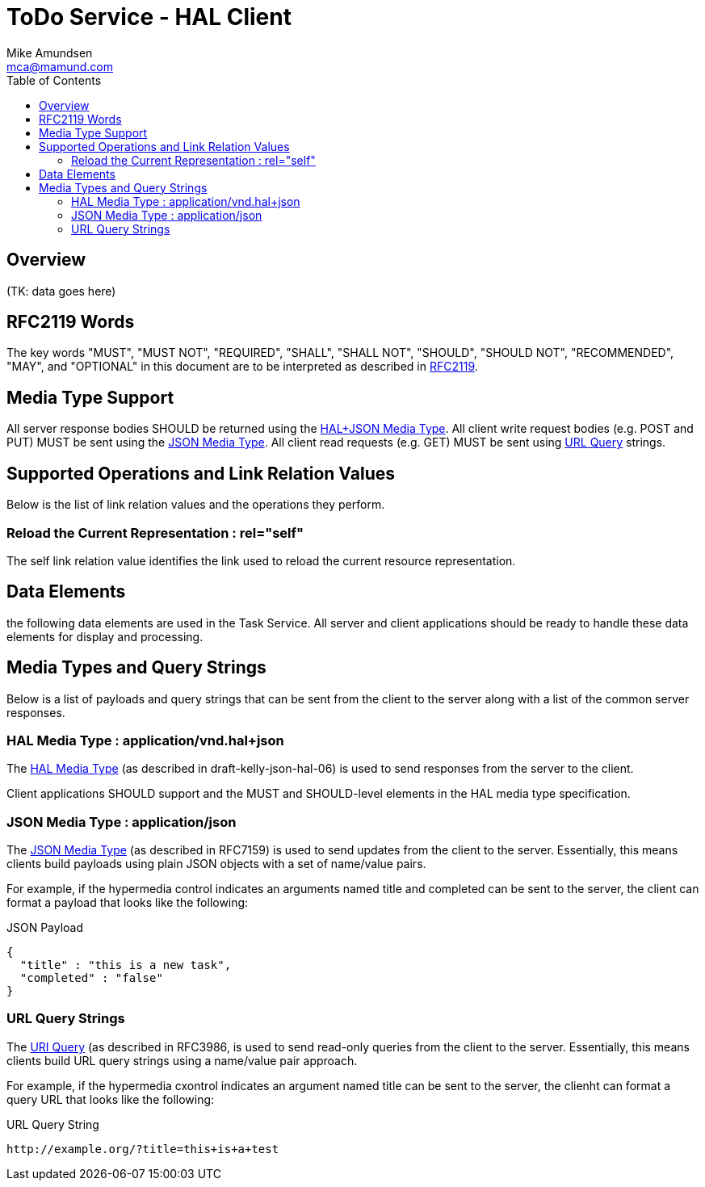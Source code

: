 = ToDo Service - HAL Client
:author: Mike Amundsen
:email: mca@mamund.com
:toc:

== Overview
(TK: data goes here)

== RFC2119 Words
The key words "MUST", "MUST NOT", "REQUIRED", "SHALL", "SHALL NOT", "SHOULD", 
"SHOULD NOT", "RECOMMENDED", "MAY", and "OPTIONAL" in this document are to be 
interpreted as described in link:http://tools.ietf.org/html/rfc2119[RFC2119].

== Media Type Support
All server response bodies SHOULD be returned using the xref:hal-json[HAL+JSON Media Type]. All client write request bodies (e.g. POST and PUT) MUST be sent using the  
xref:plain-json[JSON Media Type]. All client read requests (e.g. GET) MUST
be sent using xref:query-strings[URL Query] strings.

== Supported Operations and Link Relation Values
Below is the list of link relation values and the operations they perform.

[[self]]
=== Reload the Current Representation : +rel="self"+
The +self+ link relation value identifies the link used to reload the current resource representation.



== Data Elements
the following data elements are used in the Task Service. All server and client
applications should be ready to handle these data elements for display and processing.

== Media Types and Query Strings
Below is a list of payloads and query strings that can be sent from the client 
to the server along with a list of the common server responses.

[[hal-json]]
=== HAL Media Type : +application/vnd.hal+json+
The link:https://tools.ietf.org/html/draft-kelly-json-hal-06[HAL Media Type] (as
described in draft-kelly-json-hal-06) is used to send responses from the server to the client. 

Client applications SHOULD support and the MUST and SHOULD-level elements in the HAL media type specification.

[[plain-json]]
=== JSON Media Type : +application/json+
The link:https://tools.ietf.org/html/rfc7159[JSON Media Type] (as
described in RFC7159) is used to send updates from the client to the server. 
Essentially, this means clients build payloads using plain JSON objects with a set of name/value pairs.

For example, if the hypermedia control indicates an arguments named +title+ and +completed+ can be sent to the server, the client can format a payload that looks like the following:

.JSON Payload
----
{
  "title" : "this is a new task",
  "completed" : "false"
}
----

[[query-strings]]
=== URL Query Strings
The link:http://tools.ietf.org/html/rfc3986#section-3[URI Query] (as described in 
RFC3986, is used to send read-only queries from the client to the server. Essentially, 
this means clients build URL query strings using a name/value pair approach.

For example, if the hypermedia cxontrol indicates an argument named +title+ can be
sent to the server, the clienht can format a query URL that looks like the following:

.URL Query String
----
http://example.org/?title=this+is+a+test
----

